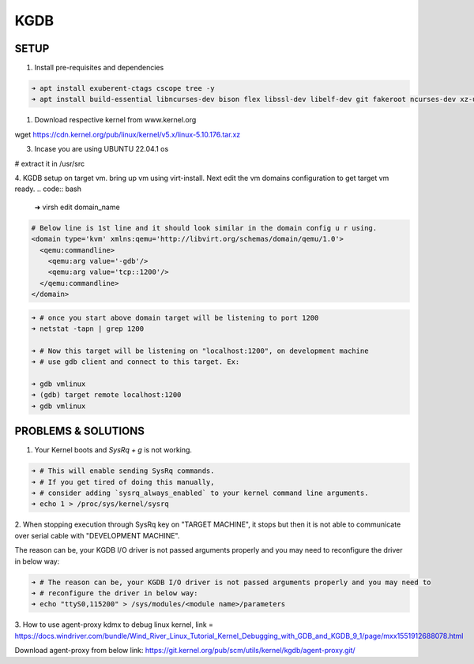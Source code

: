 KGDB
====

SETUP
-----
1. Install pre-requisites and dependencies

.. code:: bash

    ➜ apt install exuberent-ctags cscope tree -y
    ➜ apt install build-essential libncurses-dev bison flex libssl-dev libelf-dev git fakeroot ncurses-dev xz-utils bc dwarves 

1. Download respective kernel from www.kernel.org

wget https://cdn.kernel.org/pub/linux/kernel/v5.x/linux-5.10.176.tar.xz

3. Incase you are using UBUNTU 22.04.1 os

# extract it in /usr/src

4. KGDB setup on target vm. bring up vm using virt-install.
Next edit the vm domains configuration to get target vm ready.
.. code:: bash

	➜ virsh edit domain_name

.. code:: xml

	# Below line is 1st line and it should look similar in the domain config u r using.
	<domain type='kvm' xmlns:qemu='http://libvirt.org/schemas/domain/qemu/1.0'>
	  <qemu:commandline>
	    <qemu:arg value='-gdb'/>
	    <qemu:arg value='tcp::1200'/>
	  </qemu:commandline>
	</domain>
	
.. code:: bash

	➜ # once you start above domain target will be listening to port 1200
	➜ netstat -tapn | grep 1200
	
	➜ # Now this target will be listening on "localhost:1200", on development machine
	➜ # use gdb client and connect to this target. Ex:

	➜ gdb vmlinux
	➜ (gdb) target remote localhost:1200
	➜ gdb vmlinux

PROBLEMS & SOLUTIONS
--------------------

1. Your Kernel boots and `SysRq + g` is not working.

.. code:: bash

    ➜ # This will enable sending SysRq commands.
    ➜ # If you get tired of doing this manually,
    ➜ # consider adding `sysrq_always_enabled` to your kernel command line arguments.
    ➜ echo 1 > /proc/sys/kernel/sysrq

2. When stopping execution through SysRq key on "TARGET MACHINE", it stops but then it is not able
to communicate over serial cable with "DEVELOPMENT MACHINE".

The reason can be, your KGDB I/O driver is not passed arguments properly and you may need to
reconfigure the driver in below way:

.. code:: bash

    ➜ # The reason can be, your KGDB I/O driver is not passed arguments properly and you may need to
    ➜ # reconfigure the driver in below way:
    ➜ echo "ttyS0,115200" > /sys/modules/<module name>/parameters

3. How to use agent-proxy kdmx to debug linux kernel, link = 
https://docs.windriver.com/bundle/Wind_River_Linux_Tutorial_Kernel_Debugging_with_GDB_and_KGDB_9_1/page/mxx1551912688078.html

Download agent-proxy from below link:
https://git.kernel.org/pub/scm/utils/kernel/kgdb/agent-proxy.git/

